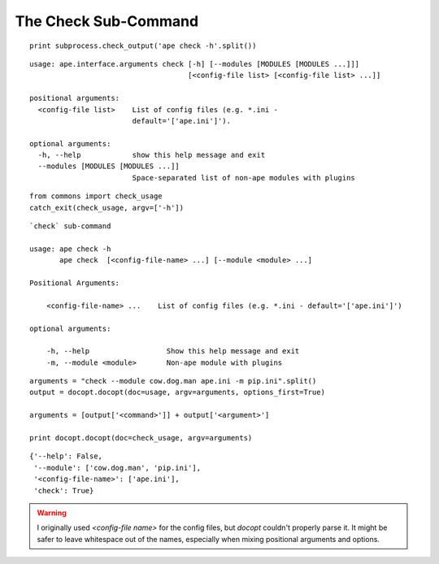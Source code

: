 The Check Sub-Command
---------------------

::

    print subprocess.check_output('ape check -h'.split())
    

::

    usage: ape.interface.arguments check [-h] [--modules [MODULES [MODULES ...]]]
                                         [<config-file list> [<config-file list> ...]]
    
    positional arguments:
      <config-file list>    List of config files (e.g. *.ini -
                            default='['ape.ini']').
    
    optional arguments:
      -h, --help            show this help message and exit
      --modules [MODULES [MODULES ...]]
                            Space-separated list of non-ape modules with plugins
    
    

::

    from commons import check_usage
    catch_exit(check_usage, argv=['-h'])
    

::

    `check` sub-command
    
    usage: ape check -h
           ape check  [<config-file-name> ...] [--module <module> ...]
    
    Positional Arguments:
    
        <config-file-name> ...    List of config files (e.g. *.ini - default='['ape.ini']')
    
    optional arguments:
    
        -h, --help                  Show this help message and exit
        -m, --module <module>       Non-ape module with plugins
    

::

    arguments = "check --module cow.dog.man ape.ini -m pip.ini".split()
    output = docopt.docopt(doc=usage, argv=arguments, options_first=True)
    
    arguments = [output['<command>']] + output['<argument>']
    
    print docopt.docopt(doc=check_usage, argv=arguments)
    
    

::

    {'--help': False,
     '--module': ['cow.dog.man', 'pip.ini'],
     '<config-file-name>': ['ape.ini'],
     'check': True}
    
    



.. warning:: I originally used `<config-file name>` for the config files, but `docopt` couldn't properly parse it. It might be safer to leave whitespace out of the names, especially when mixing positional arguments and options.

.. '
